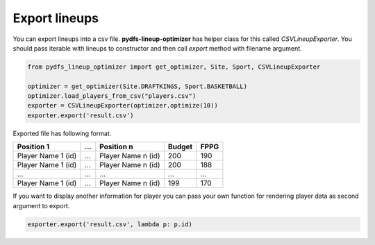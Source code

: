 .. _pydfs-lineup-optimizer-export:


Export lineups
==============

You can export lineups into a csv file. **pydfs-lineup-optimizer** has helper class for this called `CSVLineupExporter`.
You should pass iterable with lineups to constructor and then call `export` method with filename argument.

.. code-block:: python

    from pydfs_lineup_optimizer import get_optimizer, Site, Sport, CSVLineupExporter

    optimizer = get_optimizer(Site.DRAFTKINGS, Sport.BASKETBALL)
    optimizer.load_players_from_csv("players.csv")
    exporter = CSVLineupExporter(optimizer.optimize(10))
    exporter.export('result.csv')

Exported file has following format.

+--------------------+------------+--------------------+--------+------+
| Position 1         | ...        | Position n         | Budget | FPPG |
+====================+============+====================+========+======+
| Player Name 1 (id) | ...        | Player Name n (id) | 200    | 190  |
+--------------------+------------+--------------------+--------+------+
| Player Name 1 (id) | ...        | Player Name n (id) | 200    | 188  |
+--------------------+------------+--------------------+--------+------+
| ...                | ...        | ...                | ...    | ...  |
+--------------------+------------+--------------------+--------+------+
| Player Name 1 (id) | ...        | Player Name n (id) | 199    | 170  |
+--------------------+------------+--------------------+--------+------+

If you want to display another information for player you can pass your own function for rendering player data as second argument to export.

.. code-block:: python

    exporter.export('result.csv', lambda p: p.id)
